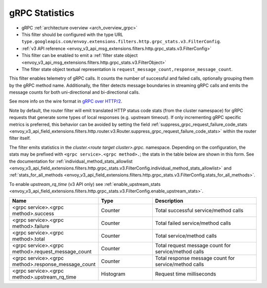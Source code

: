 .. _config_http_filters_grpc_stats:

gRPC Statistics
===============

* gRPC :ref:`architecture overview <arch_overview_grpc>`
* This filter should be configured with the type URL ``type.googleapis.com/envoy.extensions.filters.http.grpc_stats.v3.FilterConfig``.
* :ref:`v3 API reference <envoy_v3_api_msg_extensions.filters.http.grpc_stats.v3.FilterConfig>`
* This filter can be enabled to emit a :ref:`filter state object
  <envoy_v3_api_msg_extensions.filters.http.grpc_stats.v3.FilterObject>`
* The filter state object textual representation is ``request_message_count,response_message_count``.

This filter enables telemetry of gRPC calls. It counts the number of successful
and failed calls, optionally grouping them by the gRPC method name.
Additionally, the filter detects message boundaries in streaming gRPC calls and
emits the message counts for both uni-directional and bi-directional calls.

See more info on the wire format in `gRPC over HTTP/2 <https://github.com/grpc/grpc/blob/master/doc/PROTOCOL-HTTP2.md>`_.

Note by default, the router filter will emit translated HTTP status code stats (from the cluster namespace) for gRPC requests that generate some types
of local responses (e.g. upstream timeout). If only incrementing gRPC specific metrics is preferred, this behavior can be avoided by setting
the field :ref:`suppress_grpc_request_failure_code_stats <envoy_v3_api_field_extensions.filters.http.router.v3.Router.suppress_grpc_request_failure_code_stats>`
within the router filter itself.

The filter emits statistics in the *cluster.<route target cluster>.grpc.* namespace. Depending on the
configuration, the stats may be prefixed with ``<grpc service>.<grpc method>.``; the stats in the table below
are shown in this form. See the documentation for
:ref:`individual_method_stats_allowlist <envoy_v3_api_field_extensions.filters.http.grpc_stats.v3.FilterConfig.individual_method_stats_allowlist>`
and :ref:`stats_for_all_methods <envoy_v3_api_field_extensions.filters.http.grpc_stats.v3.FilterConfig.stats_for_all_methods>`.

To enable *upstream_rq_time* (v3 API only) see :ref:`enable_upstream_stats <envoy_v3_api_field_extensions.filters.http.grpc_stats.v3.FilterConfig.enable_upstream_stats>`.


.. csv-table::
  :header: Name, Type, Description
  :widths: 1, 1, 2

  <grpc service>.<grpc method>.success, Counter, Total successful service/method calls
  <grpc service>.<grpc method>.failure, Counter, Total failed service/method calls
  <grpc service>.<grpc method>.total, Counter, Total service/method calls
  <grpc service>.<grpc method>.request_message_count, Counter, Total request message count for service/method calls
  <grpc service>.<grpc method>.response_message_count, Counter, Total response message count for service/method calls
  <grpc service>.<grpc method>.upstream_rq_time, Histogram, Request time milliseconds
